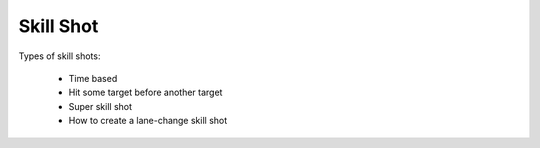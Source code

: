 Skill Shot
==========

Types of skill shots:

   * Time based
   * Hit some target before another target
   * Super skill shot
   * How to create a lane-change skill shot

.. todo::